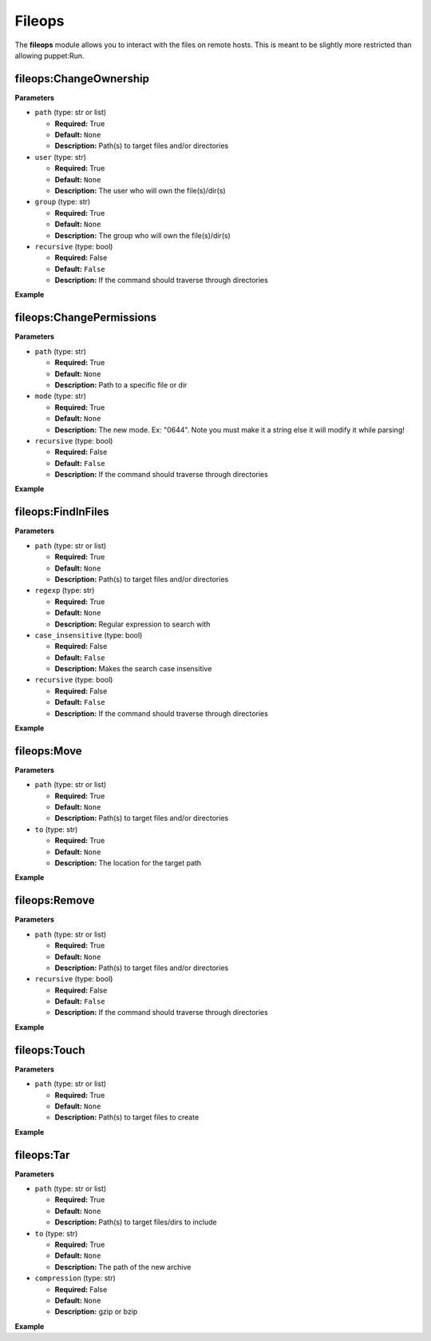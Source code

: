 .. _steps_fileops_puppet:

Fileops
=======

The **fileops** module allows you to interact with the files on remote hosts.
This is meant to be slightly more restricted than allowing puppet:Run.

fileops:ChangeOwnership
-----------------------

**Parameters**

* ``path`` (type: str or list)

  * **Required:** True
  * **Default:** ``None``
  * **Description:** Path(s) to target files and/or directories

* ``user`` (type: str)

  * **Required:** True
  * **Default:** ``None``
  * **Description:** The user who will own the file(s)/dir(s)

* ``group`` (type: str)

  * **Required:** True
  * **Default:** ``None``
  * **Description:** The group who will own the file(s)/dir(s)

* ``recursive`` (type: bool)

  * **Required:** False
  * **Default:** ``False``
  * **Description:** If the command should traverse through directories


**Example**

.. code-block:: yaml
   :linenos:

   hosts: ['localhost']
   steps:
       # Change ownership of one file
       - fileops:ChangeOwnership:
           path: /tmp/filename
           user: root
           group: root

       # Change ownership of an entire directory
       - fileops:ChangeOwnership:
           path: /tmp/dir/
           user: root
           group: root
           recursive: true

       # Change ownership of an entire directory and a file
       - fileops:ChangeOwnership:
           path:
              - /tmp/dir/
              - /tmp/filename
           user: root
           group: root
           recursive: true


fileops:ChangePermissions
-------------------------

**Parameters**

* ``path`` (type: str)

  * **Required:** True
  * **Default:** ``None``
  * **Description:** Path to a specific file or dir

* ``mode`` (type: str)

  * **Required:** True
  * **Default:** ``None``
  * **Description:** The new mode. Ex: "0644". Note you must make it a string else it will modify it while parsing!

* ``recursive`` (type: bool)

  * **Required:** False
  * **Default:** ``False``
  * **Description:** If the command should traverse through directories


**Example**

.. code-block:: yaml
   :linenos:

   hosts: ['localhost']
   steps:
       # Change permissions on one file
       - fileops:ChangePermissions:
           path: /tmp/filename
           mode: 0644

       # Change permissions on an entire directory
       - fileops:ChangePermissions:
           path: /tmp/dir/
           mode: 0644
           recursive: true


fileops:FindInFiles
-------------------

**Parameters**

* ``path`` (type: str or list)

  * **Required:** True
  * **Default:** ``None``
  * **Description:** Path(s) to target files and/or directories

* ``regexp`` (type: str)

  * **Required:** True
  * **Default:** ``None``
  * **Description:** Regular expression to search with

* ``case_insensitive`` (type: bool)

  * **Required:** False
  * **Default:** ``False``
  * **Description:** Makes the search case insensitive

* ``recursive`` (type: bool)

  * **Required:** False
  * **Default:** ``False``
  * **Description:** If the command should traverse through directories


**Example**

.. code-block:: yaml
   :linenos:

   hosts: ['localhost']
   steps:
       # Search a file for the string "test"
       - fileops:FindInFiles:
           path: /tmp/filename
           regexp: test

       # Search all files in a dir for the string "test"
       - fileops:FindInFiles:
           path: /tmp/dir/
           regexp: test
           recursive: true

       # Search a file for the string "test" in any case
       - fileops:FindInFiles:
           path: /tmp/filename
           regexp: test
           case_insensitive: true


fileops:Move
------------

**Parameters**

* ``path`` (type: str or list)

  * **Required:** True
  * **Default:** ``None``
  * **Description:** Path(s) to target files and/or directories

* ``to`` (type: str)

  * **Required:** True
  * **Default:** ``None``
  * **Description:** The location for the target path


**Example**

.. code-block:: yaml
   :linenos:

   hosts: ['localhost']
   steps:
       # Rename a filename
       - fileops:Move:
           path: /tmp/filename
           to: /tmp/newname

       # Move files to a new directory
       - fileops:Move:
           path:
              - /tmp/filename
              - /tmp/newname
           to: /tmp/dir/


fileops:Remove
--------------

**Parameters**

* ``path`` (type: str or list)

  * **Required:** True
  * **Default:** ``None``
  * **Description:** Path(s) to target files and/or directories

* ``recursive`` (type: bool)

  * **Required:** False
  * **Default:** ``False``
  * **Description:** If the command should traverse through directories


**Example**

.. code-block:: yaml
   :linenos:

   hosts: ['localhost']
   steps:
       # Remove a file
       - fileops:Remove:
           path: /tmp/filename

       # Remove a directory
       - fileops:Remove:
           path: /tmp/dir/
           recursive: true

fileops:Touch
-------------

**Parameters**

* ``path`` (type: str or list)

  * **Required:** True
  * **Default:** ``None``
  * **Description:** Path(s) to target files to create


**Example**

.. code-block:: yaml
   :linenos:

   hosts: ['localhost']
   steps:
       # Create a single, empty file
       - fileops:Touch:
           path: /tmp/filename

       # Create multiple empty files
       - fileops:Touch:
           path:
              - /tmp/filename
              - /tmp/newname

fileops:Tar
-----------

**Parameters**

* ``path`` (type: str or list)

  * **Required:** True
  * **Default:** ``None``
  * **Description:** Path(s) to target files/dirs to include

* ``to`` (type: str)

  * **Required:** True
  * **Default:** ``None``
  * **Description:** The path of the new archive

* ``compression`` (type: str)

  * **Required:** False
  * **Default:** ``None``
  * **Description:** gzip or bzip



**Example**

.. code-block:: yaml
   :linenos:

   hosts: ['localhost']
   steps:
       # Create an archive of one file
       - fileops:Tar:
           path: /tmp/filename
           to: /tmp/filename.tar

       # Create a compressed tar of a directory
       - fileops:Tar:
           path: /tmp/dir/
           to: /tmp/dir.tar.gz
           compression: gzip

       # Create a compressed tar of a directory and specific files
       - fileops:Tar:
           path:
               - /tmp/dir/
               - /tmp/filename
               - /tmp/newfile
           to: /tmp/dir.tar.gz
           compression: bzip
